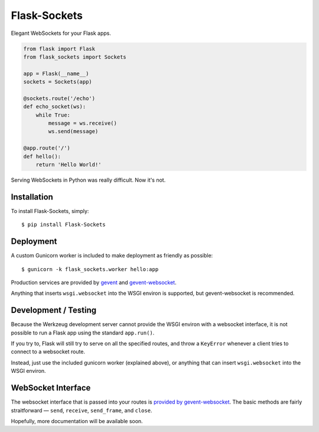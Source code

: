 Flask-Sockets
=============

Elegant WebSockets for your Flask apps.

.. image:: http://farm4.staticflickr.com/3689/9755961864_577e32a106_c.jpg

.. code-block:: python

    from flask import Flask
    from flask_sockets import Sockets

    app = Flask(__name__)
    sockets = Sockets(app)

    @sockets.route('/echo')
    def echo_socket(ws):
        while True:
            message = ws.receive()
            ws.send(message)

    @app.route('/')
    def hello():
        return 'Hello World!'

Serving WebSockets in Python was really difficult. Now it's not.


Installation
------------

To install Flask-Sockets, simply::

    $ pip install Flask-Sockets
    
    
Deployment
----------

A custom Gunicorn worker is included to make deployment as friendly as possible::

    $ gunicorn -k flask_sockets.worker hello:app

Production services are provided by `gevent <http://www.gevent.org>`_
and `gevent-websocket <http://www.gelens.org/code/gevent-websocket/>`_.


Anything that inserts ``wsgi.websocket`` into the WSGI environ is
supported, but gevent-websocket is recommended.


Development / Testing
---------------------

Because the Werkzeug development server cannot provide the WSGI environ with 
a websocket interface, it is not possible to run a Flask app using the standard 
``app.run()``.  

If you try to, Flask will still try to serve on all the specified routes, and 
throw a ``KeyError`` whenever a client tries to connect to a websocket route.  

Instead, just use the included gunicorn worker (explained above), or anything that
can insert ``wsgi.websocket`` into the WSGI environ.



WebSocket Interface
-------------------

The websocket interface that is passed into your routes is
`provided by gevent-websocket <https://bitbucket.org/noppo/gevent-websocket>`_.
The basic methods are fairly straitforward — 
``send``, ``receive``, ``send_frame``, and ``close``.

Hopefully, more documentation will be available soon.
